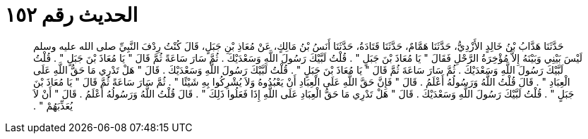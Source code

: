 
= الحديث رقم ١٥٢

[quote.hadith]
حَدَّثَنَا هَدَّابُ بْنُ خَالِدٍ الأَزْدِيُّ، حَدَّثَنَا هَمَّامٌ، حَدَّثَنَا قَتَادَةُ، حَدَّثَنَا أَنَسُ بْنُ مَالِكٍ، عَنْ مُعَاذِ بْنِ جَبَلٍ، قَالَ كُنْتُ رِدْفَ النَّبِيِّ صلى الله عليه وسلم لَيْسَ بَيْنِي وَبَيْنَهُ إِلاَّ مُؤْخِرَةُ الرَّحْلِ فَقَالَ ‏"‏ يَا مُعَاذَ بْنَ جَبَلٍ ‏"‏ ‏.‏ قُلْتُ لَبَّيْكَ رَسُولَ اللَّهِ وَسَعْدَيْكَ ‏.‏ ثُمَّ سَارَ سَاعَةً ثُمَّ قَالَ ‏"‏ يَا مُعَاذَ بْنَ جَبَلٍ ‏"‏ ‏.‏ قُلْتُ لَبَّيْكَ رَسُولَ اللَّهِ وَسَعْدَيْكَ ‏.‏ ثُمَّ سَارَ سَاعَةَ ثُمَّ قَالَ ‏"‏ يَا مُعَاذَ بْنَ جَبَلٍ ‏"‏ ‏.‏ قُلْتُ لَبَّيْكَ رَسُولَ اللَّهِ وَسَعْدَيْكَ ‏.‏ قَالَ ‏"‏ هَلْ تَدْرِي مَا حَقُّ اللَّهِ عَلَى الْعِبَادِ ‏"‏ ‏.‏ قَالَ قُلْتُ اللَّهُ وَرَسُولُهُ أَعْلَمُ ‏.‏ قَالَ ‏"‏ فَإِنَّ حَقَّ اللَّهِ عَلَى الْعِبَادِ أَنْ يَعْبُدُوهُ وَلاَ يُشْرِكُوا بِهِ شَيْئًا ‏"‏ ‏.‏ ثُمَّ سَارَ سَاعَةً ثُمَّ قَالَ ‏"‏ يَا مُعَاذَ بْنَ جَبَلٍ ‏"‏ ‏.‏ قُلْتُ لَبَّيْكَ رَسُولَ اللَّهِ وَسَعْدَيْكَ ‏.‏ قَالَ ‏"‏ هَلْ تَدْرِي مَا حَقُّ الْعِبَادِ عَلَى اللَّهِ إِذَا فَعَلُوا ذَلِكَ ‏"‏ ‏.‏ قَالَ قُلْتُ اللَّهُ وَرَسُولُهُ أَعْلَمُ ‏.‏ قَالَ ‏"‏ أَنْ لاَ يُعَذِّبَهُمْ ‏"‏ ‏.‏
